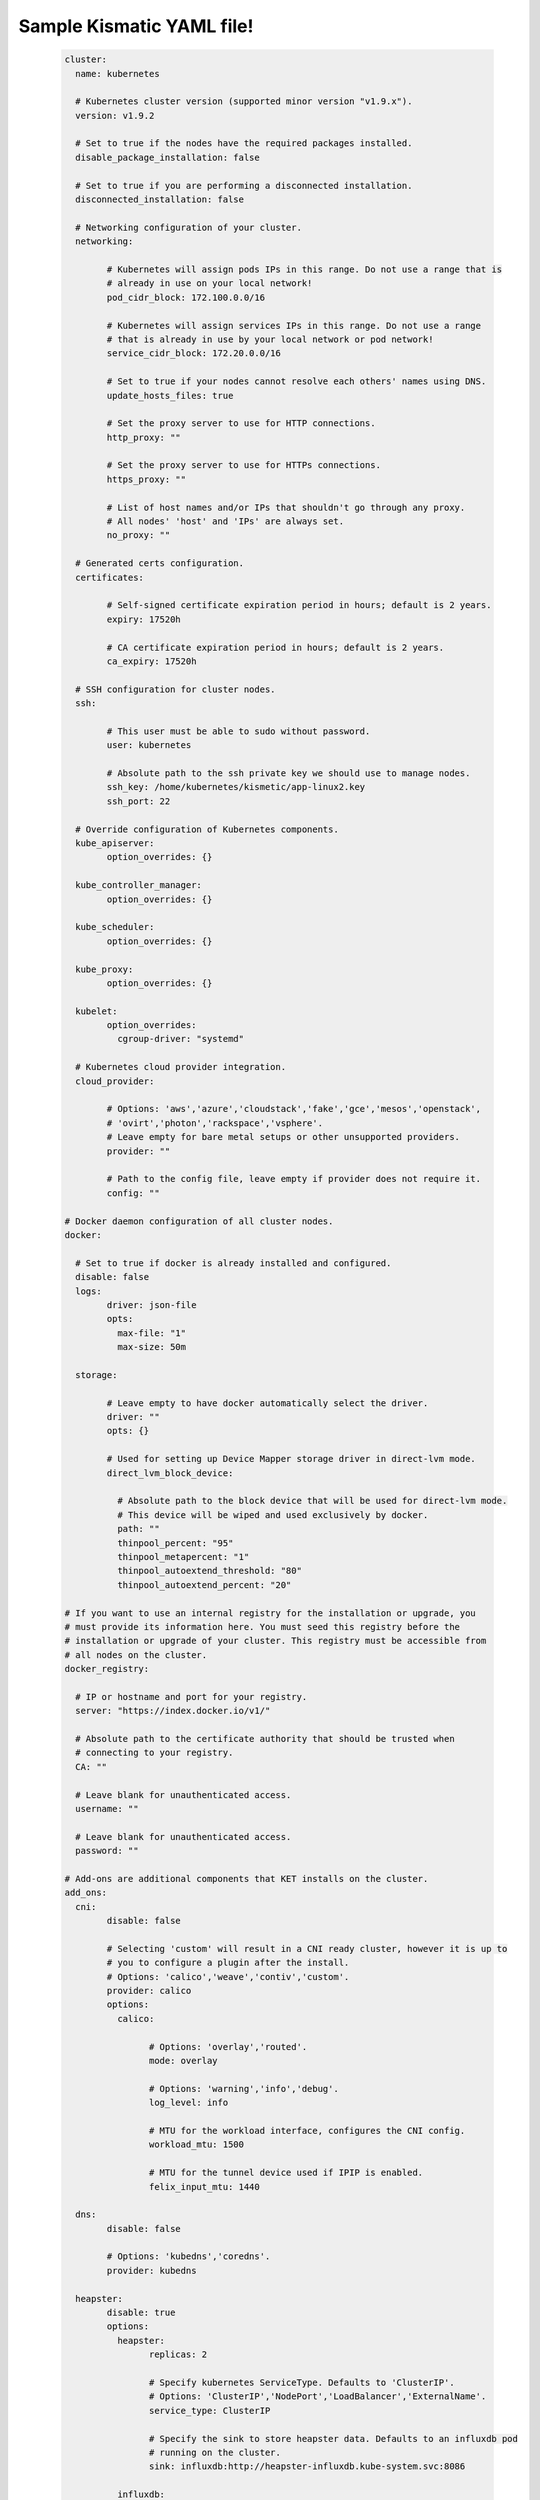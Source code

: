 .. Build-At-Scale documentation master file, created by
   sphinx-quickstart on Fri May 11 11:09:06 2018.
   You can adapt this file completely to your liking, but it should at least
   contain the root `toctree` directive.

Sample Kismatic YAML file!
==========================================
   
   .. code :: 
	
		cluster:
		  name: kubernetes

		  # Kubernetes cluster version (supported minor version "v1.9.x").
		  version: v1.9.2

		  # Set to true if the nodes have the required packages installed.
		  disable_package_installation: false

		  # Set to true if you are performing a disconnected installation.
		  disconnected_installation: false

		  # Networking configuration of your cluster.
		  networking:

			# Kubernetes will assign pods IPs in this range. Do not use a range that is
			# already in use on your local network!
			pod_cidr_block: 172.100.0.0/16

			# Kubernetes will assign services IPs in this range. Do not use a range
			# that is already in use by your local network or pod network!
			service_cidr_block: 172.20.0.0/16

			# Set to true if your nodes cannot resolve each others' names using DNS.
			update_hosts_files: true

			# Set the proxy server to use for HTTP connections.
			http_proxy: ""

			# Set the proxy server to use for HTTPs connections.
			https_proxy: ""

			# List of host names and/or IPs that shouldn't go through any proxy.
			# All nodes' 'host' and 'IPs' are always set.
			no_proxy: ""

		  # Generated certs configuration.
		  certificates:

			# Self-signed certificate expiration period in hours; default is 2 years.
			expiry: 17520h

			# CA certificate expiration period in hours; default is 2 years.
			ca_expiry: 17520h

		  # SSH configuration for cluster nodes.
		  ssh:

			# This user must be able to sudo without password.
			user: kubernetes

			# Absolute path to the ssh private key we should use to manage nodes.
			ssh_key: /home/kubernetes/kismetic/app-linux2.key
			ssh_port: 22

		  # Override configuration of Kubernetes components.
		  kube_apiserver:
			option_overrides: {}

		  kube_controller_manager:
			option_overrides: {}

		  kube_scheduler:
			option_overrides: {}

		  kube_proxy:
			option_overrides: {}

		  kubelet:
			option_overrides: 
			  cgroup-driver: "systemd"

		  # Kubernetes cloud provider integration.
		  cloud_provider:

			# Options: 'aws','azure','cloudstack','fake','gce','mesos','openstack',
			# 'ovirt','photon','rackspace','vsphere'.
			# Leave empty for bare metal setups or other unsupported providers.
			provider: ""

			# Path to the config file, leave empty if provider does not require it.
			config: ""

		# Docker daemon configuration of all cluster nodes.
		docker:

		  # Set to true if docker is already installed and configured.
		  disable: false
		  logs:
			driver: json-file
			opts:
			  max-file: "1"
			  max-size: 50m

		  storage:

			# Leave empty to have docker automatically select the driver.
			driver: ""
			opts: {}

			# Used for setting up Device Mapper storage driver in direct-lvm mode.
			direct_lvm_block_device:

			  # Absolute path to the block device that will be used for direct-lvm mode.
			  # This device will be wiped and used exclusively by docker.
			  path: ""
			  thinpool_percent: "95"
			  thinpool_metapercent: "1"
			  thinpool_autoextend_threshold: "80"
			  thinpool_autoextend_percent: "20"

		# If you want to use an internal registry for the installation or upgrade, you
		# must provide its information here. You must seed this registry before the
		# installation or upgrade of your cluster. This registry must be accessible from
		# all nodes on the cluster.
		docker_registry:

		  # IP or hostname and port for your registry.
		  server: "https://index.docker.io/v1/"

		  # Absolute path to the certificate authority that should be trusted when
		  # connecting to your registry.
		  CA: ""

		  # Leave blank for unauthenticated access.
		  username: ""

		  # Leave blank for unauthenticated access.
		  password: ""

		# Add-ons are additional components that KET installs on the cluster.
		add_ons:
		  cni:
			disable: false

			# Selecting 'custom' will result in a CNI ready cluster, however it is up to
			# you to configure a plugin after the install.
			# Options: 'calico','weave','contiv','custom'.
			provider: calico
			options:
			  calico:

				# Options: 'overlay','routed'.
				mode: overlay

				# Options: 'warning','info','debug'.
				log_level: info

				# MTU for the workload interface, configures the CNI config.
				workload_mtu: 1500

				# MTU for the tunnel device used if IPIP is enabled.
				felix_input_mtu: 1440

		  dns:
			disable: false

			# Options: 'kubedns','coredns'.
			provider: kubedns

		  heapster:
			disable: true
			options:
			  heapster:
				replicas: 2

				# Specify kubernetes ServiceType. Defaults to 'ClusterIP'.
				# Options: 'ClusterIP','NodePort','LoadBalancer','ExternalName'.
				service_type: ClusterIP

				# Specify the sink to store heapster data. Defaults to an influxdb pod
				# running on the cluster.
				sink: influxdb:http://heapster-influxdb.kube-system.svc:8086

			  influxdb:

				# Provide the name of the persistent volume claim that you will create
				# after installation. If not specified, the data will be stored in
				# ephemeral storage.
				pvc_name: ""

		  dashboard:
			disable: false

		  package_manager:
			disable: false

			# Options: 'helm'.
			provider: helm
			options:
			  helm:
				namespace: kube-system

		  # The rescheduler ensures that critical add-ons remain running on the cluster.
		  rescheduler:
			disable: false

		# Etcd nodes are the ones that run the etcd distributed key-value database.
		etcd:
		  expected_count: 1

		  # Provide the hostname and IP of each node. If the node has an IP for internal
		  # traffic, provide it in the internalip field. Otherwise, that field can be
		  # left blank.
		  nodes:
		  - host: "app-linux2.lab.com"
			ip: "10.10.10.10"
			internalip: ""

		# Master nodes are the ones that run the Kubernetes control plane components.
		master:
		  expected_count: 1

		  # If you have set up load balancing for master nodes, enter the FQDN name here.
		  # Otherwise, use the IP address of a single master node.
		  load_balanced_fqdn: "app-linux2.lab.com"

		  # If you have set up load balancing for master nodes, enter the short name here.
		  # Otherwise, use the IP address of a single master node.
		  load_balanced_short_name: "10.10.10.11"
		  nodes:
		  - host: "app-linux2.lab.com"
			ip: "10.10.10.12"
			internalip: ""
			labels: {}

		# Worker nodes are the ones that will run your workloads on the cluster.
		worker:
		  expected_count: 2
		  nodes:
		  - host: "app-linux1.lab.com"
			ip: "10.10.10.11"
			internalip: ""
			labels: {}

		  - host: "app-linux3.lab.com"
			ip: "10.10.10.13"
			internalip: ""
			labels: {}

		# Ingress nodes will run the ingress controllers.
		ingress:
		  expected_count: 1
		  nodes:
		  - host: "app-linux2.lab.com"
			ip: "10.10.10.12"
			internalip: ""
			labels: {}

		# Storage nodes will be used to create a distributed storage cluster that can
		# be consumed by your workloads.
		storage:
		  expected_count: 0
		  nodes: []

		# A set of NFS volumes for use by on-cluster persistent workloads.
		nfs:
		  nfs_volume: []
